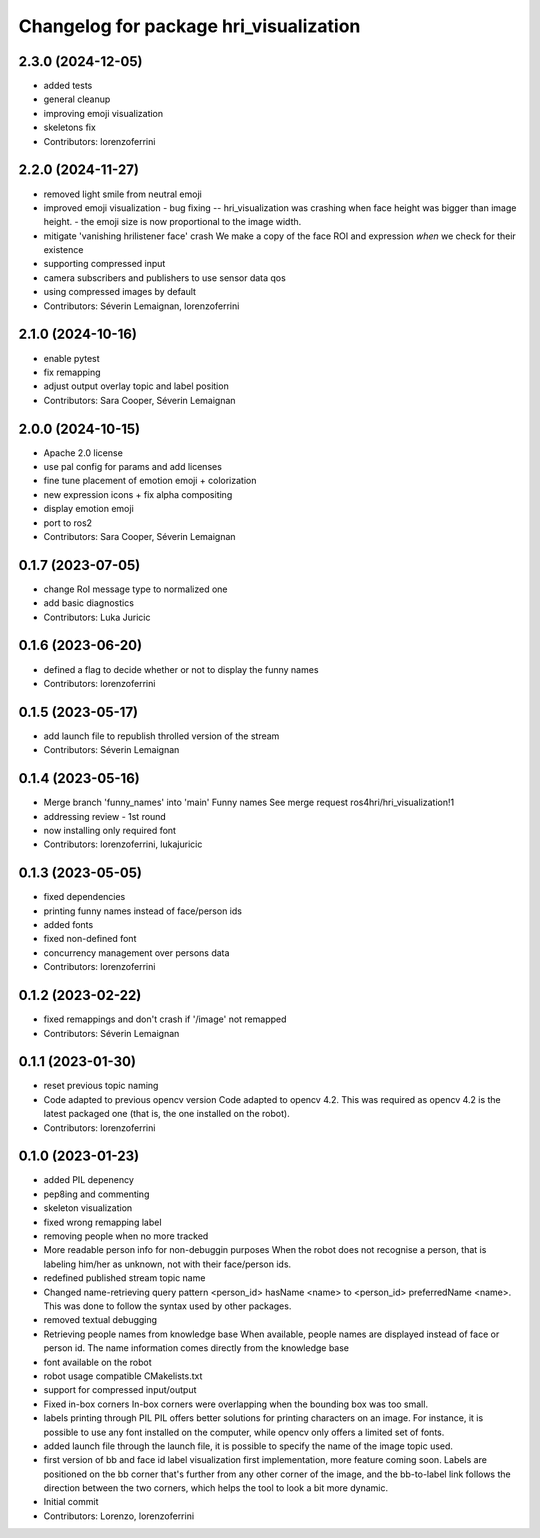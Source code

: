 ^^^^^^^^^^^^^^^^^^^^^^^^^^^^^^^^^^^^^^^
Changelog for package hri_visualization
^^^^^^^^^^^^^^^^^^^^^^^^^^^^^^^^^^^^^^^

2.3.0 (2024-12-05)
------------------
* added tests
* general cleanup
* improving emoji visualization
* skeletons fix
* Contributors: lorenzoferrini

2.2.0 (2024-11-27)
------------------
* removed light smile from neutral emoji
* improved emoji visualization
  - bug fixing -- hri_visualization was crashing when face height
  was bigger than image height.
  - the emoji size is now proportional to the image width.
* mitigate 'vanishing hrilistener face' crash
  We make a copy of the face ROI and expression *when* we check for their existence
* supporting compressed input
* camera subscribers and publishers to use sensor data qos
* using compressed images by default
* Contributors: Séverin Lemaignan, lorenzoferrini

2.1.0 (2024-10-16)
------------------
* enable pytest
* fix remapping
* adjust output overlay topic and label position
* Contributors: Sara Cooper, Séverin Lemaignan

2.0.0 (2024-10-15)
------------------
* Apache 2.0 license
* use pal config for params and add licenses
* fine tune placement of emotion emoji + colorization
* new expression icons + fix alpha compositing
* display emotion emoji
* port to ros2
* Contributors: Sara Cooper, Séverin Lemaignan

0.1.7 (2023-07-05)
------------------
* change RoI message type to normalized one
* add basic diagnostics
* Contributors: Luka Juricic

0.1.6 (2023-06-20)
------------------
* defined a flag to decide whether or not to display the funny names
* Contributors: lorenzoferrini

0.1.5 (2023-05-17)
------------------
* add launch file to republish throlled version of the stream
* Contributors: Séverin Lemaignan

0.1.4 (2023-05-16)
------------------
* Merge branch 'funny_names' into 'main'
  Funny names
  See merge request ros4hri/hri_visualization!1
* addressing review - 1st round
* now installing only required font
* Contributors: lorenzoferrini, lukajuricic

0.1.3 (2023-05-05)
------------------
* fixed dependencies
* printing funny names instead of face/person ids
* added fonts
* fixed non-defined font
* concurrency management over persons data
* Contributors: lorenzoferrini

0.1.2 (2023-02-22)
------------------
* fixed remappings and don't crash if '/image' not remapped
* Contributors: Séverin Lemaignan

0.1.1 (2023-01-30)
------------------
* reset previous topic naming
* Code adapted to previous opencv version
  Code adapted to opencv 4.2. This was required as opencv 4.2
  is the latest packaged one (that is, the one installed on the
  robot).
* Contributors: lorenzoferrini

0.1.0 (2023-01-23)
------------------
* added PIL depenency
* pep8ing and commenting
* skeleton visualization
* fixed wrong remapping label
* removing people when no more tracked
* More readable person info for non-debuggin purposes
  When the robot does not recognise a person, that is labeling
  him/her as unknown, not with their face/person ids.
* redefined published stream topic name
* Changed name-retrieving query pattern
  <person_id> hasName <name> to <person_id> preferredName <name>.
  This was done to follow the syntax used by other packages.
* removed textual debugging
* Retrieving people names from knowledge base
  When available, people names are displayed instead of face
  or person id. The name information comes directly from the
  knowledge base
* font available on the robot
* robot usage compatible CMakelists.txt
* support for compressed input/output
* Fixed in-box corners
  In-box corners were overlapping when the bounding box was too
  small.
* labels printing through PIL
  PIL offers better solutions for printing characters on an image.
  For instance, it is possible to use any font installed on
  the computer, while opencv only offers a limited set of fonts.
* added launch file
  through the launch file, it is possible to specify the name of
  the image topic used.
* first version of bb and face id label visualization
  first implementation, more feature coming soon. Labels
  are positioned on the bb corner that's further from
  any other corner of the image, and the bb-to-label link
  follows the direction between the two corners, which helps
  the tool to look a bit more dynamic.
* Initial commit
* Contributors: Lorenzo, lorenzoferrini
